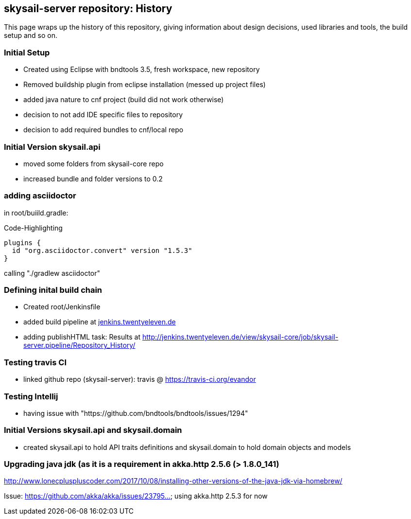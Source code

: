:source-highlighter: coderay

== skysail-server repository: History

This page wraps up the history of this repository, giving information about 
design decisions, used libraries and tools, the build setup and so on.

=== Initial Setup

* Created using Eclipse with bndtools 3.5, fresh workspace, new repository
* Removed buildship plugin from eclipse installation (messed up project files)
* added java nature to cnf project (build did not work otherwise)
* decision to not add IDE specific files to repository
* decision to add required bundles to cnf/local repo

=== Initial Version skysail.api

* moved some folders from skysail-core repo
* increased bundle and folder versions to 0.2

=== adding asciidoctor

in root/buiild.gradle:

.Code-Highlighting
[source,groovy]
plugins {
  id "org.asciidoctor.convert" version "1.5.3"
}

calling "./gradlew asciidoctor"

=== Defining inital build chain

* Created root/Jenkinsfile
* added build pipeline at http://jenkins.twentyeleven.de/job/skysail-server.pipeline/[jenkins.twentyeleven.de]
* adding publishHTML task: Results at http://jenkins.twentyeleven.de/view/skysail-core/job/skysail-server.pipeline/Repository_History/

=== Testing travis CI

* linked github repo (skysail-server): travis @ https://travis-ci.org/evandor

=== Testing Intellij

* having issue with "https://github.com/bndtools/bndtools/issues/1294"

=== Initial Versions skysail.api and skysail.domain

* created skysail.api to hold API traits definitions and skysail.domain to hold domain objects and models

=== Upgrading java jdk (as it is a requirement in akka.http 2.5.6 (> 1.8.0_141)

http://www.lonecpluspluscoder.com/2017/10/08/installing-other-versions-of-the-java-jdk-via-homebrew/

Issue: https://github.com/akka/akka/issues/23795... using akka.http 2.5.3 for now